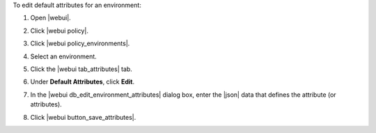 .. This is an included how-to. 


To edit default attributes for an environment:

#. Open |webui|.
#. Click |webui policy|.
#. Click |webui policy_environments|.
#. Select an environment.
#. Click the |webui tab_attributes| tab.
#. Under **Default Attributes**, click **Edit**.
#. In the |webui db_edit_environment_attributes| dialog box, enter the |json| data that defines the attribute (or attributes).

   .. image:: ../../images/step_manage_webui_policy_environment_edit_attribute.png

#. Click |webui button_save_attributes|.
